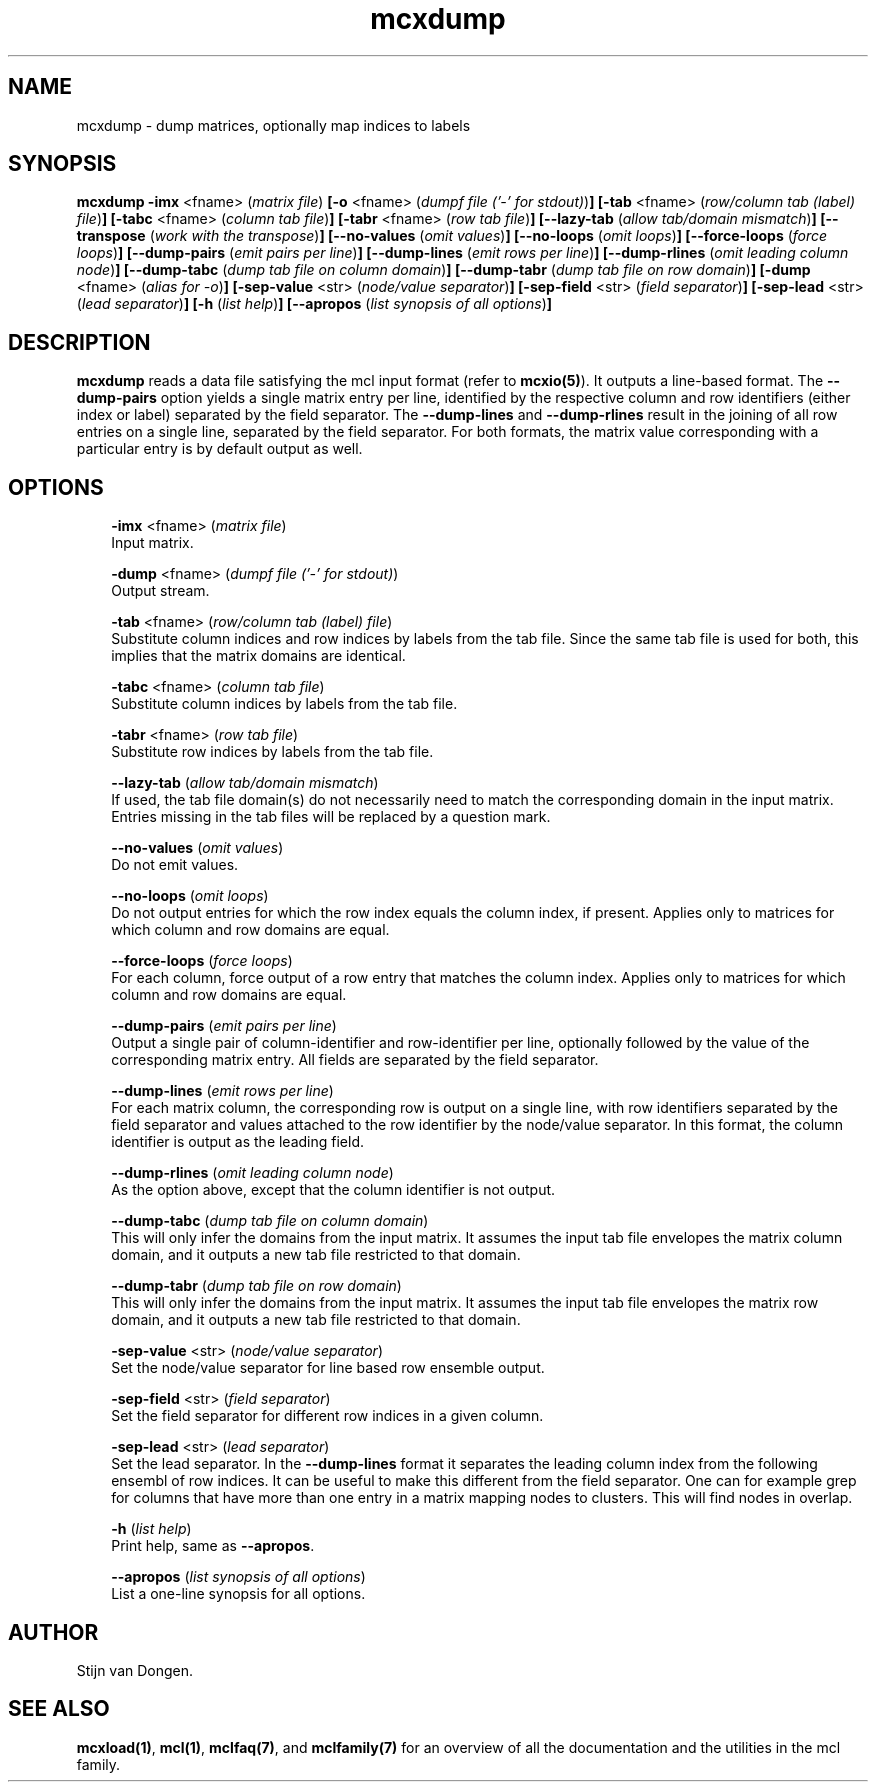 .\" Copyright (c) 2005 Stijn van Dongen
.TH "mcxdump" 1 "16 Nov 2005" "mcxdump 1\&.006, 05-320" "USER COMMANDS "
.po 2m
.de ZI
.\" Zoem Indent/Itemize macro I.
.br
'in +\\$1
.nr xa 0
.nr xa -\\$1
.nr xb \\$1
.nr xb -\\w'\\$2'
\h'|\\n(xau'\\$2\h'\\n(xbu'\\
..
.de ZJ
.br
.\" Zoem Indent/Itemize macro II.
'in +\\$1
'in +\\$2
.nr xa 0
.nr xa -\\$2
.nr xa -\\w'\\$3'
.nr xb \\$2
\h'|\\n(xau'\\$3\h'\\n(xbu'\\
..
.if n .ll -2m
.am SH
.ie n .in 4m
.el .in 8m
..
.SH NAME
mcxdump \- dump matrices, optionally map indices to labels
.SH SYNOPSIS

\fBmcxdump\fP
\fB-imx\fP <fname> (\fImatrix file\fP)
\fB[-o\fP <fname> (\fIdumpf file (\&'-\&' for stdout)\fP)\fB]\fP
\fB[-tab\fP <fname> (\fIrow/column tab (label) file\fP)\fB]\fP
\fB[-tabc\fP <fname> (\fIcolumn tab file\fP)\fB]\fP
\fB[-tabr\fP <fname> (\fIrow tab file\fP)\fB]\fP
\fB[--lazy-tab\fP (\fIallow tab/domain mismatch\fP)\fB]\fP
\fB[--transpose\fP (\fIwork with the transpose\fP)\fB]\fP
\fB[--no-values\fP (\fIomit values\fP)\fB]\fP
\fB[--no-loops\fP (\fIomit loops\fP)\fB]\fP
\fB[--force-loops\fP (\fIforce loops\fP)\fB]\fP
\fB[--dump-pairs\fP (\fIemit pairs per line\fP)\fB]\fP
\fB[--dump-lines\fP (\fIemit rows per line\fP)\fB]\fP
\fB[--dump-rlines\fP (\fIomit leading column node\fP)\fB]\fP
\fB[--dump-tabc\fP (\fIdump tab file on column domain\fP)\fB]\fP
\fB[--dump-tabr\fP (\fIdump tab file on row domain\fP)\fB]\fP
\fB[-dump\fP <fname> (\fIalias for -o\fP)\fB]\fP
\fB[-sep-value\fP <str> (\fInode/value separator\fP)\fB]\fP
\fB[-sep-field\fP <str> (\fIfield separator\fP)\fB]\fP
\fB[-sep-lead\fP <str> (\fIlead separator\fP)\fB]\fP
\fB[-h\fP (\fIlist help\fP)\fB]\fP
\fB[--apropos\fP (\fIlist synopsis of all options\fP)\fB]\fP
.SH DESCRIPTION
\fBmcxdump\fP reads a data file satisfying the mcl input format
(refer to \fBmcxio(5)\fP)\&. It outputs a line-based format\&. The
\fB--dump-pairs\fP option yields a single matrix entry per line,
identified by the respective column and row identifiers (either index or
label) separated by the field separator\&.
The \fB--dump-lines\fP and \fB--dump-rlines\fP result in the
joining of all row entries on a single line, separated by the field
separator\&. For both formats, the matrix value corresponding with
a particular entry is by default output as well\&.
.SH OPTIONS

.ZI 3m "\fB-imx\fP <fname> (\fImatrix file\fP)"
\&
.br
Input matrix\&.
.in -3m

.ZI 3m "\fB-dump\fP <fname> (\fIdumpf file (\&'-\&' for stdout)\fP)"
\&
.br
Output stream\&.
.in -3m

.ZI 3m "\fB-tab\fP <fname> (\fIrow/column tab (label) file\fP)"
\&
.br
Substitute column indices and row indices by labels from the tab file\&.
Since the same tab file is used for both, this implies that the matrix
domains are identical\&.
.in -3m

.ZI 3m "\fB-tabc\fP <fname> (\fIcolumn tab file\fP)"
\&
.br
Substitute column indices by labels from the tab file\&.
.in -3m

.ZI 3m "\fB-tabr\fP <fname> (\fIrow tab file\fP)"
\&
.br
Substitute row indices by labels from the tab file\&.
.in -3m

.ZI 3m "\fB--lazy-tab\fP (\fIallow tab/domain mismatch\fP)"
\&
.br
If used, the tab file domain(s) do not necessarily need to match
the corresponding domain in the input matrix\&. Entries missing in
the tab files will be replaced by a question mark\&.
.in -3m

.ZI 3m "\fB--no-values\fP (\fIomit values\fP)"
\&
.br
Do not emit values\&.
.in -3m

.ZI 3m "\fB--no-loops\fP (\fIomit loops\fP)"
\&
.br
Do not output entries for which the row index equals the column index,
if present\&.
Applies only to matrices for which column and row domains are equal\&.
.in -3m

.ZI 3m "\fB--force-loops\fP (\fIforce loops\fP)"
\&
.br
For each column, force output of a row entry that matches the
column index\&.
Applies only to matrices for which column and row domains are equal\&.
.in -3m

.ZI 3m "\fB--dump-pairs\fP (\fIemit pairs per line\fP)"
\&
.br
Output a single pair of column-identifier and row-identifier per line,
optionally followed by the value of the corresponding matrix entry\&.
All fields are separated by the field separator\&.
.in -3m

.ZI 3m "\fB--dump-lines\fP (\fIemit rows per line\fP)"
\&
.br
For each matrix column, the corresponding row is output on a
single line, with row identifiers separated by the field separator
and values attached to the row identifier by the node/value separator\&.
In this format, the column identifier is output as the leading field\&.
.in -3m

.ZI 3m "\fB--dump-rlines\fP (\fIomit leading column node\fP)"
\&
.br
As the option above, except that the column identifier is not output\&.
.in -3m

.ZI 3m "\fB--dump-tabc\fP (\fIdump tab file on column domain\fP)"
\&
.br
This will only infer the domains from the input matrix\&. It assumes
the input tab file envelopes the matrix column domain, and it outputs
a new tab file restricted to that domain\&.
.in -3m

.ZI 3m "\fB--dump-tabr\fP (\fIdump tab file on row domain\fP)"
\&
.br
This will only infer the domains from the input matrix\&. It assumes
the input tab file envelopes the matrix row domain, and it outputs
a new tab file restricted to that domain\&.
.in -3m

.ZI 3m "\fB-sep-value\fP <str> (\fInode/value separator\fP)"
\&
.br
Set the node/value separator for line based row ensemble output\&.
.in -3m

.ZI 3m "\fB-sep-field\fP <str> (\fIfield separator\fP)"
\&
.br
Set the field separator for different row indices in a given column\&.
.in -3m

.ZI 3m "\fB-sep-lead\fP <str> (\fIlead separator\fP)"
\&
.br
Set the lead separator\&. In the \fB--dump-lines\fP format it
separates the leading column index from the following ensembl of
row indices\&. It can be useful to make this different from the
field separator\&. One can for example grep for columns that have
more than one entry in a matrix mapping nodes to clusters\&. This
will find nodes in overlap\&.
.in -3m

.ZI 3m "\fB-h\fP (\fIlist help\fP)"
\&
.br
Print help, same as \fB--apropos\fP\&.
.in -3m

.ZI 3m "\fB--apropos\fP (\fIlist synopsis of all options\fP)"
\&
.br
List a one-line synopsis for all options\&.
.in -3m
.SH AUTHOR

Stijn van Dongen\&.
.SH SEE ALSO
\fBmcxload(1)\fP,
\fBmcl(1)\fP,
\fBmclfaq(7)\fP,
and \fBmclfamily(7)\fP for an overview of all the documentation
and the utilities in the mcl family\&.
